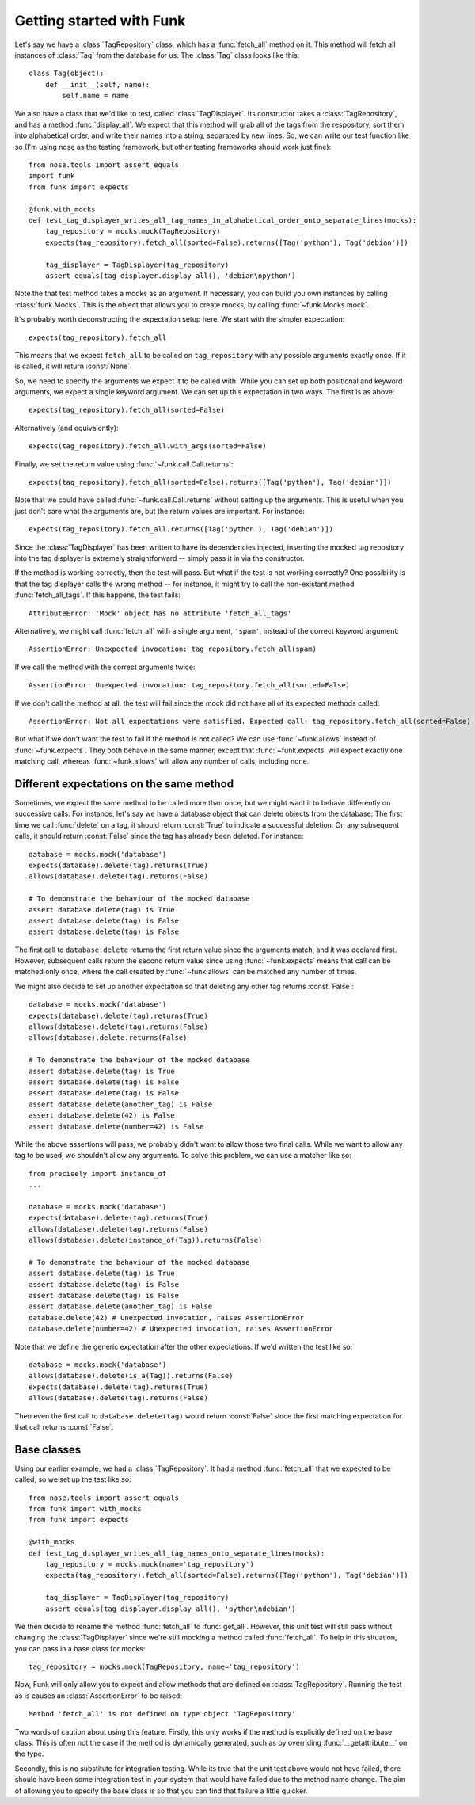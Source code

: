 Getting started with Funk
=========================

Let's say we have a :class:`TagRepository` class, which has a :func:`fetch_all`
method on it. This method will fetch all instances of :class:`Tag` from the
database for us. The :class:`Tag` class looks like this::

    class Tag(object):
        def __init__(self, name):
            self.name = name

We also have a class that we'd like to test, called :class:`TagDisplayer`. Its
constructor takes a :class:`TagRepository`, and has a method :func:`display_all`.
We expect that this method will grab all of the tags from the respository,
sort them into alphabetical order,
and write their names into a string, separated by new lines. So, we can write
our test function like so (I'm using nose as the testing framework, but other
testing frameworks should work just fine)::

    from nose.tools import assert_equals
    import funk
    from funk import expects

    @funk.with_mocks
    def test_tag_displayer_writes_all_tag_names_in_alphabetical_order_onto_separate_lines(mocks):
        tag_repository = mocks.mock(TagRepository)
        expects(tag_repository).fetch_all(sorted=False).returns([Tag('python'), Tag('debian')])
        
        tag_displayer = TagDisplayer(tag_repository)
        assert_equals(tag_displayer.display_all(), 'debian\npython')

Note the that test method takes a mocks as an argument.
If necessary, you can build you own instances by calling :class:`funk.Mocks`.
This is the object that allows you to create mocks, by calling :func:`~funk.Mocks.mock`.

It's probably worth deconstructing the expectation setup here. We start with
the simpler expectation::

    expects(tag_repository).fetch_all

This means that we expect ``fetch_all`` to be called on ``tag_repository`` with
any possible arguments exactly once. If it is called, it will return :const:`None`.

So, we need to specify the arguments we expect it to be called with. While you
can set up both positional and keyword arguments, we expect a single keyword
argument. We can set up this expectation in two ways. The first is as above::

    expects(tag_repository).fetch_all(sorted=False)
    
Alternatively (and equivalently)::

    expects(tag_repository).fetch_all.with_args(sorted=False)
    
Finally, we set the return value using :func:`~funk.call.Call.returns`::

    expects(tag_repository).fetch_all(sorted=False).returns([Tag('python'), Tag('debian')])
    
Note that we could have called :func:`~funk.call.Call.returns` without setting up
the arguments. This is useful when you just don't care what the arguments are,
but the return values are important. For instance::

    expects(tag_repository).fetch_all.returns([Tag('python'), Tag('debian')])

Since the :class:`TagDisplayer` has been written to have its dependencies injected,
inserting the mocked tag repository into the tag displayer is extremely
straightforward -- simply pass it in via the constructor.

If the method is working correctly, then the test will pass. But what if the
test is not working correctly? One possibility is that the tag displayer calls
the wrong method -- for instance, it might try to call the non-existant method
:func:`fetch_all_tags`. If this happens, the test fails::

    AttributeError: 'Mock' object has no attribute 'fetch_all_tags'
    
Alternatively, we might call :func:`fetch_all` with a single argument, ``'spam'``,
instead of the correct keyword argument::

    AssertionError: Unexpected invocation: tag_repository.fetch_all(spam)

If we call the method with the correct arguments twice::

    AssertionError: Unexpected invocation: tag_repository.fetch_all(sorted=False)
    
If we don't call the method at all, the test will fail since the mock did not
have all of its expected methods called::

    AssertionError: Not all expectations were satisfied. Expected call: tag_repository.fetch_all(sorted=False)

But what if we don't want the test to fail if the method is not called? We can use
:func:`~funk.allows` instead of :func:`~funk.expects`. They both
behave in the same manner, except that :func:`~funk.expects` will expect exactly one
matching call, whereas :func:`~funk.allows` will allow any number of calls, including
none.

Different expectations on the same method
^^^^^^^^^^^^^^^^^^^^^^^^^^^^^^^^^^^^^^^^^

Sometimes, we expect the same method to be called more than once, but we might
want it to behave differently on successive calls. For instance, let's say we
have a database object that can delete objects from the database. The first time
we call :func:`delete` on a tag, it should return :const:`True` to indicate a
successful deletion. On any subsequent calls, it should return :const:`False`
since the tag has already been deleted. For instance::

    database = mocks.mock('database')
    expects(database).delete(tag).returns(True)
    allows(database).delete(tag).returns(False)
    
    # To demonstrate the behaviour of the mocked database
    assert database.delete(tag) is True
    assert database.delete(tag) is False
    assert database.delete(tag) is False
    
The first call to ``database.delete`` returns the first return value since
the arguments match, and it was declared first. However, subsequent calls
return the second return value since using :func:`~funk.expects` means that call
can be matched only once, where the call created by :func:`~funk.allows` can
be matched any number of times.

We might also decide to set up another expectation so that deleting any other
tag returns :const:`False`::

    database = mocks.mock('database')
    expects(database).delete(tag).returns(True)
    allows(database).delete(tag).returns(False)
    allows(database).delete.returns(False)
    
    # To demonstrate the behaviour of the mocked database
    assert database.delete(tag) is True
    assert database.delete(tag) is False
    assert database.delete(tag) is False
    assert database.delete(another_tag) is False
    assert database.delete(42) is False
    assert database.delete(number=42) is False
    
While the above assertions will pass, we probably didn't want to allow those two
final calls. While we want to allow any tag to be used, we shouldn't allow
any arguments. To solve this problem, we can use a matcher like so::

    from precisely import instance_of
    ...
    
    database = mocks.mock('database')
    expects(database).delete(tag).returns(True)
    allows(database).delete(tag).returns(False)
    allows(database).delete(instance_of(Tag)).returns(False)
    
    # To demonstrate the behaviour of the mocked database
    assert database.delete(tag) is True
    assert database.delete(tag) is False
    assert database.delete(tag) is False
    assert database.delete(another_tag) is False
    database.delete(42) # Unexpected invocation, raises AssertionError
    database.delete(number=42) # Unexpected invocation, raises AssertionError

Note that we define the generic expectation after the other expectations. If
we'd written the test like so::

    database = mocks.mock('database')
    allows(database).delete(is_a(Tag)).returns(False)
    expects(database).delete(tag).returns(True)
    allows(database).delete(tag).returns(False)

Then even the first call to ``database.delete(tag)`` would return :const:`False`
since the first matching expectation for that call returns :const:`False`.

Base classes
^^^^^^^^^^^^

Using our earlier example, we had a :class:`TagRepository`. It had a method
:func:`fetch_all` that we expected to be called, so we set up the test like so::

    from nose.tools import assert_equals
    from funk import with_mocks
    from funk import expects

    @with_mocks
    def test_tag_displayer_writes_all_tag_names_onto_separate_lines(mocks):
        tag_repository = mocks.mock(name='tag_repository')
        expects(tag_repository).fetch_all(sorted=False).returns([Tag('python'), Tag('debian')])
        
        tag_displayer = TagDisplayer(tag_repository)
        assert_equals(tag_displayer.display_all(), 'python\ndebian')

We then decide to rename the method :func:`fetch_all` to :func:`get_all`. However,
this unit test will still pass without changing the :class:`TagDisplayer` since
we're still mocking a method called :func:`fetch_all`. To help in this situation,
you can pass in a base class for mocks::

    tag_repository = mocks.mock(TagRepository, name='tag_repository')

Now, Funk will only allow you to expect and allow methods that are defined on
:class:`TagRepository`. Running the test as is causes an :class:`AssertionError`
to be raised::

    Method 'fetch_all' is not defined on type object 'TagRepository'

Two words of caution about using this feature. Firstly, this only works if
the method is explicitly defined on the base class. This is often not the case
if the method is dynamically generated, such as by overriding
:func:`__getattribute__` on the type.

Secondly, this is no substitute for integration testing. While its true that the
unit test above would not have failed, there should have been some integration
test in your system that would have failed due to the method name change. The
aim of allowing you to specify the base class is so that you can find that
failure a little quicker.
